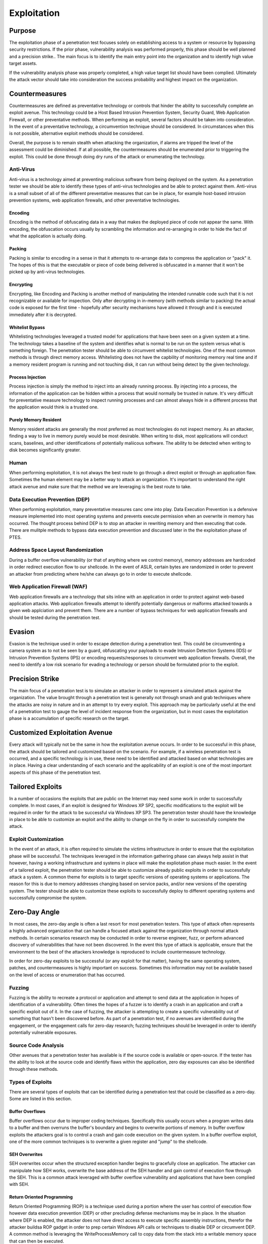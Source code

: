 .. _exploitation:

************
Exploitation
************

Purpose
-------

The exploitation phase of a penetration test focuses solely on
establishing access to a system or resource by bypassing security
restrictions. If the prior phase, vulnerability analysis was performed
properly, this phase should be well planned and a precision strike.. The
main focus is to identify the main entry point into the organization and
to identify high value target assets.

If the vulnerability analysis phase was properly completed, a high value
target list should have been complied. Ultimately the attack vector
should take into consideration the success probability and highest
impact on the organization.

Countermeasures
---------------

Countermeasures are defined as preventative technology or controls that
hinder the ability to successfully complete an exploit avenue. This
technology could be a Host Based Intrusion Prevention System, Security
Guard, Web Application Firewall, or other preventative methods. When
performing an exploit, several factors should be taken into
consideration. In the event of a preventative technology, a
circumvention technique should be considered. In circumstances when this
is not possible, alternative exploit methods should be considered.

Overall, the purpose is to remain stealth when attacking the
organization, if alarms are tripped the level of the assessment could be
diminished. If at all possible, the countermeasures should be enumerated
prior to triggering the exploit. This could be done through doing dry
runs of the attack or enumerating the technology.

Anti-Virus
~~~~~~~~~~

Anti-virus is a technology aimed at preventing malicious software from
being deployed on the system. As a penetration tester we should be able
to identify these types of anti-virus technologies and be able to
protect against them. Anti-virus is a small subset of all of the
different preventative measures that can be in place, for example
host-based intrusion prevention systems, web application firewalls, and
other preventative technologies.

Encoding
^^^^^^^^

Encoding is the method of obfuscating data in a way that makes the
deployed piece of code not appear the same. With encoding, the
obfuscation occurs usually by scrambling the information and
re-arranging in order to hide the fact of what the application is
actually doing.

Packing
^^^^^^^

Packing is similar to encoding in a sense in that it attempts to
re-arrange data to compress the application or "pack" it. The hopes of
this is that the executable or piece of code being delivered is
obfuscated in a manner that it won't be picked up by anti-virus
technologies.

Encrypting
^^^^^^^^^^

Encrypting, like Encoding and Packing is another method of manipulating
the intended runnable code such that it is not recognizable or available
for inspection. Only after decrypting in in-memory (with methods similar
to packing) the actual code is exposed for the first time - hopefully
after security mechanisms have allowed it through and it is executed
immediately after it is decrypted.

Whitelist Bypass
^^^^^^^^^^^^^^^^

Whitelisting technologies leveraged a trusted model for applications
that have been seen on a given system at a time. The technology takes a
baseline of the system and identifies what is normal to be run on the
system versus what is something foreign. The penetration tester should
be able to circumvent whitelist technologies. One of the most common
methods is through direct memory access. Whitelisting does not have the
capbility of monitoring memory real time and if a memory resident
program is running and not touching disk, it can run without being
detect by the given technology.

Process Injection
^^^^^^^^^^^^^^^^^

Process injection is simply the method to inject into an already running
process. By injecting into a process, the information of the application
can be hidden within a process that would normally be trusted in nature.
It's very difficult for preventative measure technology to inspect
running processes and can almost always hide in a different process that
the application would think is a trusted one.

Purely Memory Resident
^^^^^^^^^^^^^^^^^^^^^^

Memory resident attacks are generally the most preferred as most
technologies do not inspect memory. As an attacker, finding a way to
live in memory purely would be most desirable. When writing to disk,
most applications will conduct scans, baselines, and other
identifications of potentially maliicous software. The ability to be
detected when writing to disk becomes significantly greater.

Human
~~~~~

When performing exploitation, it is not always the best route to go
through a direct exploit or through an application flaw. Sometimes the
human element may be a better way to attack an organization. It's
important to understand the right attack avenue and make sure that the
method we are leveraging is the best route to take.

Data Execution Prevention (DEP)
~~~~~~~~~~~~~~~~~~~~~~~~~~~~~~~

When performing exploitation, many preventative measures canc ome into
play. Data Execution Prevention is a defensive measure implemented into
most operating systems and prevents execute permission when an overwrite
in memory has occurred. The thought process behind DEP is to stop an
attacker in rewriting memory and then executing that code. There are
mulitple methods to bypass data execution prevention and discussed later
in the the exploitation phase of PTES.

Address Space Layout Randomization
~~~~~~~~~~~~~~~~~~~~~~~~~~~~~~~~~~

During a buffer overflow vulnerability (or that of anything where we
control memory), memory addresses are hardcoded in order redirect
execution flow to our shellcode. In the event of ASLR, certain bytes are
randomized in order to prevent an attacker from predicting where he/she
can always go to in order to execute shellcode.

Web Application Firewall (WAF)
~~~~~~~~~~~~~~~~~~~~~~~~~~~~~~

Web application firewalls are a technology that sits inline with an
application in order to protect against web-based application attacks.
Web application firewalls attempt to identify potentially dangerous or
malforms attacked towards a given web applciation and prevent them.
There are a number of bypass techniques for web application firewalls
and should be tested during the penetration test.

Evasion
-------

Evasion is the technique used in order to escape detection during a
penetration test. This could be circumventing a camera system as to not
be seen by a guard, obfuscating your payloads to evade Intrusion
Detection Systems (IDS) or Intrusion Prevention Systems (IPS) or
encoding requests/responses to circumvent web application firewalls.
Overall, the need to identify a low risk scenario for evading a
technology or person should be formulated prior to the exploit.

Precision Strike
----------------

The main focus of a penetration test is to simulate an attacker in order
to represent a simulated attack against the organization. The value
brought through a penetration test is generally not through smash and
grab techniques where the attacks are noisy in nature and in an attempt
to try every exploit. This approach may be particularly useful at the
end of a penetration test to gauge the level of incident response from
the organization, but in most cases the exploitation phase is a
accumulation of specific research on the target.

Customized Exploitation Avenue
------------------------------

Every attack will typically not be the same in how the exploitation
avenue occurs. In order to be successful in this phase, the attack
should be tailored and customized based on the scenario. For example, if
a wireless penetration test is occurred, and a specific technology is in
use, these need to be identified and attacked based on what technologies
are in place. Having a clear understanding of each scenario and the
applicability of an exploit is one of the most important aspects of this
phase of the penetration test.

Tailored Exploits
-----------------

In a number of occasions the exploits that are public on the Internet
may need some work in order to successfully complete. In most cases, if
an exploit is designed for Windows XP SP2, specific modifications to the
exploit will be required in order for the attack to be successful via
Windows XP SP3. The penetration tester should have the knowledge in
place to be able to customize an exploit and the ability to change on
the fly in order to successfully complete the attack.

Exploit Customization
~~~~~~~~~~~~~~~~~~~~~

In the event of an attack, it is often required to simulate the victims
infrastructure in order to ensure that the exploitation phase will be
successful. The techniques leveraged in the information gathering phase
can always help assist in that however, having a working infrastructure
and systems in place will make the expliotation phase much easier. In
the event of a tailored exploit, the penetration tester should be able
to customize already public exploits in order to successfully attack a
system. A common theme for exploits is to target specific versions of
operating systems or applications. The reason for this is due to memory
addresses changing based on service packs, and/or new versions of the
operating system. The tester should be able to customize these exploits
to successfully deploy to different operating systems and successfully
compromise the system.

Zero-Day Angle
--------------

In most cases, the zero-day angle is often a last resort for most
penetration testers. This type of attack often represents a highly
advanced organization that can handle a focused attack against the
organization through normal attack methods. In certain scenarios
research may be conducted in order to reverse engineer, fuzz, or perform
advanced discovery of vulnerabilities that have not been discovered. In
the event this type of attack is applicable, ensure that the environment
to the best of the attackers knowledge is reproduced to include
countermeasure technology.

In order for zero-day exploits to be successful (or any exploit for that
matter), having the same operating system, patches, and countermeasures
is highly important on success. Sometimes this information may not be
available based on the level of access or enumeration that has occurred.

Fuzzing
~~~~~~~

Fuzzing is the ability to recreate a protocol or application and attempt
to send data at the application in hopes of identification of a
vulnerability. Often times the hopes of a fuzzer is to identify a crash
in an application and craft a specific exploit out of it. In the case of
fuzzing, the attacker is attempting to create a specific vulnerability
out of something that hasn't been discovered before. As part of a
penetration test, if no avenues are identified during the engagement, or
the engagement calls for zero-day research; fuzzing techniques should be
leveraged in order to identify potentially vulnerable exposures.

Source Code Analysis
~~~~~~~~~~~~~~~~~~~~

Other avenues that a penetration tester has available is if the source
code is available or open-source. If the tester has the ability to look
at the source code and identify flaws within the application, zero day
exposures can also be identified through these methods.

Types of Exploits
~~~~~~~~~~~~~~~~~

There are several types of exploits that can be identified during a
penetration test that could be classified as a zero-day. Some are listed
in this section.

Buffer Overflows
^^^^^^^^^^^^^^^^

Buffer overflows occur due to improper coding techniques. Specifically
this usually occurs when a program writes data to a buffer and then
overruns the buffer's boundary and begins to overwrite portions of
memory. In buffer overflow exploits the attackers goal is to control a
crash and gain code execution on the given system. In a buffer overflow
exploit, one of the more common techniques is to overwrite a given
register and "jump" to the shellcode.

SEH Overwrites
^^^^^^^^^^^^^^

SEH overwrites occur when the structured exception handler begins to
gracefully close an application. The attacker can manipulate how SEH
works, overwrite the base address of the SEH handler and gain control of
execution flow through the SEH. This is a common attack leveraged with
buffer overflow vulnerability and applications that have been complied
with SEH.

Return Oriented Programming
^^^^^^^^^^^^^^^^^^^^^^^^^^^

Return Oriented Programming (ROP) is a technique used during a portion
where the user has control of execution flow however data execution
prevention (DEP) or other precluding defense mechanisms may be in place.
In the situation where DEP is enabled, the attacker does not have direct
access to execute specific assembly instructions, therefor the attacker
buildsa ROP gadget in order to prep certain Windows API calls or
techniques to disable DEP or circumvent DEP. A common method is
leveraging the WriteProcessMemory call to copy data from the stack into
a writable memory space that can then be executed.

Traffic Analysis
~~~~~~~~~~~~~~~~

Traffic analysis is the technique of identifying what type of
information is being sent and the ability to understand and manipulate
that traffic. A penetration tester should be able to understand how a
protocol works and how it can be manipulated in order to leverage an
attack.

Physical Access
~~~~~~~~~~~~~~~

Physical access during a penetration test can be a viable attack method
for attempting to circumvent physical security controls and gain
unauthorized access. During a penetration test, the assessor should be
able to identify potentially flawed physical security controls and
attempt to gain access to the facility if within scope.

Human Angle
^^^^^^^^^^^

During a physical penetration test, some of the most obvious ways would
be to social-engineer your way into the facility and gain access. This
requires significant knowledge of how the organization performs
business, and everything you learned from the intelligence gathering
phase.

PC Access
^^^^^^^^^

If physical access is granted to a PC, the penetration tester should be
able to attack the PC and gain access through multiple methods that
would allow access to the system.

Proximity Access (WiFi)
~~~~~~~~~~~~~~~~~~~~~~~

Wireless communications are an avenue for attacks to gain access through
RF type communications. The penetration tester should view the FCC radio
frequency list to see if the target has registered spectrum frequencies
in use.

WiFi Attacks
^^^^^^^^^^^^

Regardless of protocol, there are a number of attacks available for WEP,
WPA, WPA2, EAP-FAST, EAP-LEAP, and other avenues. The attacker should be
familiar with the various encryption protocols and standards and be able
to effectively test the implementation around the controls put in place.

Attacking the User
^^^^^^^^^^^^^^^^^^

Leveraging rogue access points in order to attack the victim is often a
beneficial and a viable attack method. Leveraging a rogue access point
to entice victims in order to leverage exploits or steal sensitive
information should be performed during a wireless assessment. There are
several common techniques in use of this, but most commonly the attacker
would setup a wireless access point with the same name or an enticing
name in order for the victim to connect.

Example Avenues of Attack
-------------------------

In any scenario, the attacks should consist based on the scenario that
is within scope of the engagement. Below is a list of several attack
avenues to consider based on scenario but is by no means a comprehensive
list.

- Web Application Attacks
- Social-Engineering
- Physical Attack Avenues
- Memory Based Exploits (i.e. buffer/heap overflows, memory corruptions, use-after-free)
- Man in the Middle
- VLAN Hopping
- USB/Flash Drive deployment
- Reverse Engineering
- Zero-Day Angle
- Attacking the user
- Encryption Cracking
- Graphics Processing Unit (GPU) Cracking
- Traffic Analysis
- Firewire
- Routing protocols
- Phishing with Pretexting
- Employee Impersonation

Again, these examples are only basic avenues for attack based on the
scenario you are performing for the organization. The value from a
penetration test comes from creativity and the ability to identify
exposures and exploit them in a precise manner.

Overall Objective
-----------------

In the pre-engagement interaction phase with the customer, a clear
definition of the overall objectives of the penetration test should have
been communicated. In the case of the exploitation phase, the biggest
challenge is identifying the least path of resistance into the
organization without detection and having the most impact on the
organizations ability to generate revenue.

By performing the prior phases properly, a clear understanding of how
the organization functions and makes money should be relatively
understood. From the exploitation phase and into the post-exploitation
phase, the attack vectors should rely solely on the mission of
circumventing security controls in order to represent how the
organization can suffer substantial losses through a targeted attack
against the organization.
